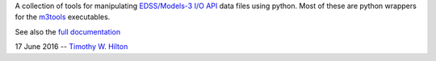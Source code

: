 A collection of tools for manipulating `EDSS/Models-3 I/O API
<https://www.cmascenter.org/ioapi/documentation/all_versions/html/>`_
data files using python.  Most of these are python wrappers for the
`m3tools
<https://www.cmascenter.org/ioapi/documentation/all_versions/html/AA.html#tools>`_
executables.

See also the `full documentation
<https://timothy-w-hilton.github.io/IOAPI_Pytools/>`_

17 June 2016 --  `Timothy W. Hilton <thilton@ucmerced.edu>`_
